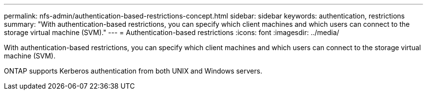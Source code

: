 ---
permalink: nfs-admin/authentication-based-restrictions-concept.html
sidebar: sidebar
keywords: authentication, restrictions
summary: "With authentication-based restrictions, you can specify which client machines and which users can connect to the storage virtual machine (SVM)."
---
= Authentication-based restrictions
:icons: font
:imagesdir: ../media/

[.lead]
With authentication-based restrictions, you can specify which client machines and which users can connect to the storage virtual machine (SVM).

ONTAP supports Kerberos authentication from both UNIX and Windows servers.
